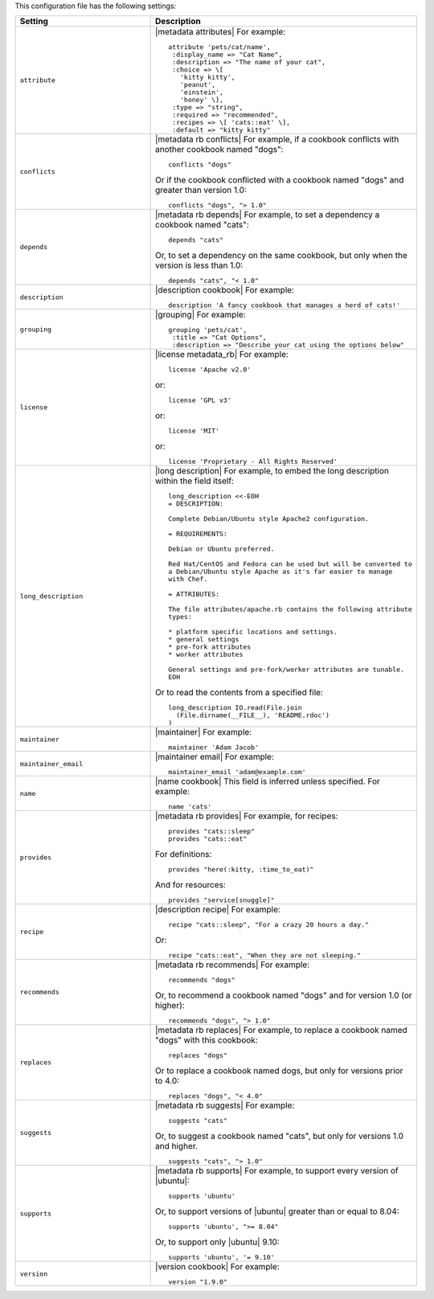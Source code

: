 .. The contents of this file are included in multiple topics.
.. This file should not be changed in a way that hinders its ability to appear in multiple documentation sets.

This configuration file has the following settings:

.. list-table::
   :widths: 200 300
   :header-rows: 1

   * - Setting
     - Description
   * - ``attribute``
     - |metadata attributes| For example:
       ::

          attribute 'pets/cat/name',
           :display_name => "Cat Name",
           :description => "The name of your cat",
           :choice => \[
             'kitty kitty',
             'peanut',
             'einstein',
             'honey' \],
           :type => "string",
           :required => "recommended",
           :recipes => \[ 'cats::eat' \],
           :default => "kitty kitty"

   * - ``conflicts``
     - |metadata rb conflicts| For example, if a cookbook conflicts with another cookbook named "dogs":
       ::

          conflicts "dogs"

       Or if the cookbook conflicted with a cookbook named "dogs" and greater than version 1.0:
       ::

          conflicts "dogs", "> 1.0"
   * - ``depends``
     - |metadata rb depends| For example, to set a dependency a cookbook named "cats":
       ::

          depends "cats"

       Or, to set a dependency on the same cookbook, but only when the version is less than 1.0:
       ::

          depends "cats", "< 1.0"
   * - ``description``
     - |description cookbook| For example:
       ::

          description 'A fancy cookbook that manages a herd of cats!'
   * - ``grouping``
     - |grouping| For example:
       ::

          grouping 'pets/cat',
           :title => "Cat Options",
           :description => "Describe your cat using the options below"
   * - ``license``
     - |license metadata_rb| For example:
       ::

          license 'Apache v2.0'

       or:
       ::

          license 'GPL v3'

       or:
       ::

          license 'MIT'

       or:
       ::

          license 'Proprietary - All Rights Reserved'
   * - ``long_description``
     - |long description| For example, to embed the long description within the field itself:
       ::

          long_description <<-EOH
          = DESCRIPTION:

          Complete Debian/Ubuntu style Apache2 configuration.

          = REQUIREMENTS:

          Debian or Ubuntu preferred.

          Red Hat/CentOS and Fedora can be used but will be converted to
          a Debian/Ubuntu style Apache as it's far easier to manage
          with Chef.

          = ATTRIBUTES:

          The file attributes/apache.rb contains the following attribute
          types:

          * platform specific locations and settings.
          * general settings
          * pre-fork attributes
          * worker attributes

          General settings and pre-fork/worker attributes are tunable.
          EOH

       Or to read the contents from a specified file:
       ::

          long_description IO.read(File.join
            (File.dirname(__FILE__), 'README.rdoc')
          )
   * - ``maintainer``
     - |maintainer| For example:
       ::

          maintainer 'Adam Jacob'
   * - ``maintainer_email``
     - |maintainer email| For example:
       ::

          maintainer_email 'adam@example.com'
   * - ``name``
     - |name cookbook| This field is inferred unless specified. For example:
       ::

          name 'cats'
   * - ``provides``
     - |metadata rb provides| For example, for recipes:
       ::

          provides "cats::sleep"
          provides "cats::eat"

       For definitions:
       ::

          provides "here(:kitty, :time_to_eat)"

       And for resources:
       ::

          provides "service[snuggle]"
   * - ``recipe``
     - |description recipe| For example:
       ::

          recipe "cats::sleep", "For a crazy 20 hours a day."

       Or:
       ::

          recipe "cats::eat", "When they are not sleeping."
   * - ``recommends``
     - |metadata rb recommends| For example:
       ::

          recommends "dogs"

       Or, to recommend a cookbook named "dogs" and for version 1.0 (or higher):
       ::

          recommends "dogs", "> 1.0"
   * - ``replaces``
     - |metadata rb replaces| For example, to replace a cookbook named "dogs" with this cookbook:
       ::

          replaces "dogs"

       Or to replace a cookbook named dogs, but only for versions prior to 4.0:
       ::

         replaces "dogs", "< 4.0"
   * - ``suggests``
     - |metadata rb suggests| For example:
       ::

          suggests "cats"

       Or, to suggest a cookbook named "cats", but only for versions 1.0 and higher.
       ::

          suggests "cats", "> 1.0"
   * - ``supports``
     - |metadata rb supports| For example, to support every version of |ubuntu|:
       ::

          supports 'ubuntu'

       Or, to support versions of |ubuntu| greater than or equal to 8.04:
       ::

          supports 'ubuntu', ">= 8.04"

       Or, to support only |ubuntu| 9.10:
       ::

          supports 'ubuntu', '= 9.10'
   * - ``version``
     - |version cookbook| For example:
       ::

          version "1.9.0"

